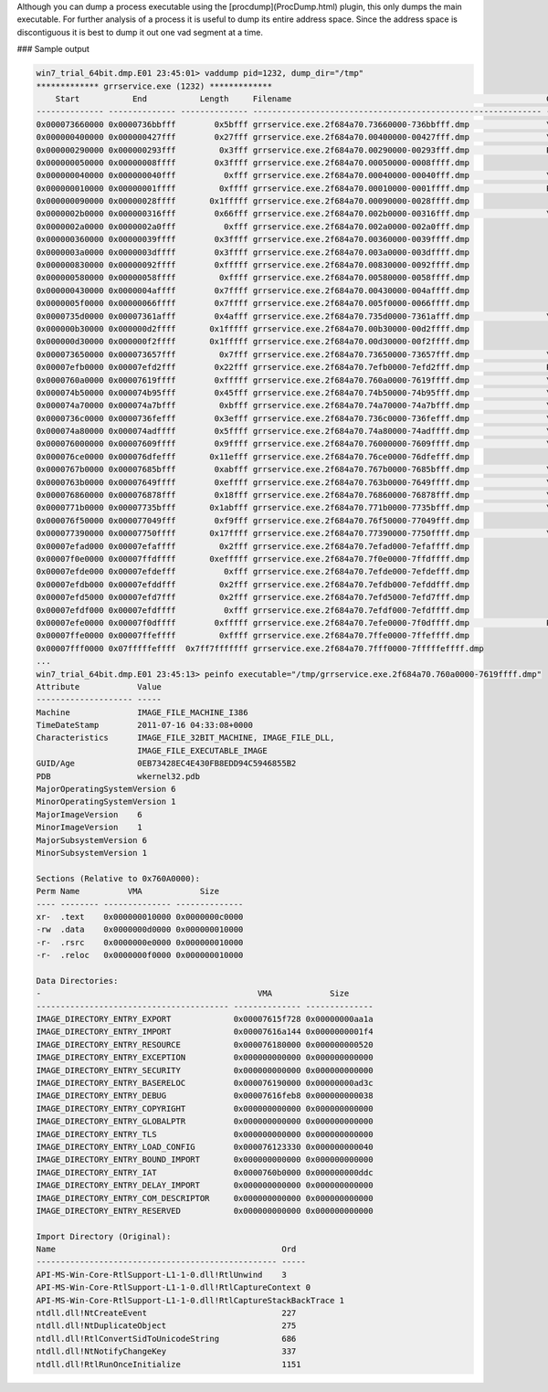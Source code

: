 
Although you can dump a process executable using the [procdump](ProcDump.html)
plugin, this only dumps the main executable. For further analysis of a process
it is useful to dump its entire address space. Since the address space is
discontiguous it is best to dump it out one vad segment at a time.

### Sample output

..  code-block:: text

  win7_trial_64bit.dmp.E01 23:45:01> vaddump pid=1232, dump_dir="/tmp"
  ************* grrservice.exe (1232) *************
      Start           End           Length     Filename                                                     Comment
  -------------- -------------- -------------- ------------------------------------------------------------ -------
  0x000073660000 0x0000736bbfff        0x5bfff grrservice.exe.2f684a70.73660000-736bbfff.dmp                \Windows\System32\wow64win.dll
  0x000000400000 0x000000427fff        0x27fff grrservice.exe.2f684a70.00400000-00427fff.dmp                \Python27\grrservice.exe
  0x000000290000 0x000000293fff         0x3fff grrservice.exe.2f684a70.00290000-00293fff.dmp                Pagefile-backed section
  0x000000050000 0x00000008ffff        0x3ffff grrservice.exe.2f684a70.00050000-0008ffff.dmp
  0x000000040000 0x000000040fff          0xfff grrservice.exe.2f684a70.00040000-00040fff.dmp                \Windows\System32\apisetschema.dll
  0x000000010000 0x00000001ffff         0xffff grrservice.exe.2f684a70.00010000-0001ffff.dmp                Pagefile-backed section
  0x000000090000 0x00000028ffff       0x1fffff grrservice.exe.2f684a70.00090000-0028ffff.dmp
  0x0000002b0000 0x000000316fff        0x66fff grrservice.exe.2f684a70.002b0000-00316fff.dmp                \Windows\System32\locale.nls
  0x0000002a0000 0x0000002a0fff          0xfff grrservice.exe.2f684a70.002a0000-002a0fff.dmp
  0x000000360000 0x00000039ffff        0x3ffff grrservice.exe.2f684a70.00360000-0039ffff.dmp
  0x0000003a0000 0x0000003dffff        0x3ffff grrservice.exe.2f684a70.003a0000-003dffff.dmp
  0x000000830000 0x00000092ffff        0xfffff grrservice.exe.2f684a70.00830000-0092ffff.dmp
  0x000000580000 0x00000058ffff         0xffff grrservice.exe.2f684a70.00580000-0058ffff.dmp
  0x000000430000 0x0000004affff        0x7ffff grrservice.exe.2f684a70.00430000-004affff.dmp
  0x0000005f0000 0x00000066ffff        0x7ffff grrservice.exe.2f684a70.005f0000-0066ffff.dmp
  0x0000735d0000 0x00007361afff        0x4afff grrservice.exe.2f684a70.735d0000-7361afff.dmp                \Windows\SysWOW64\apphelp.dll
  0x000000b30000 0x000000d2ffff       0x1fffff grrservice.exe.2f684a70.00b30000-00d2ffff.dmp
  0x000000d30000 0x000000f2ffff       0x1fffff grrservice.exe.2f684a70.00d30000-00f2ffff.dmp
  0x000073650000 0x000073657fff         0x7fff grrservice.exe.2f684a70.73650000-73657fff.dmp                \Windows\System32\wow64cpu.dll
  0x00007efb0000 0x00007efd2fff        0x22fff grrservice.exe.2f684a70.7efb0000-7efd2fff.dmp                Pagefile-backed section
  0x0000760a0000 0x00007619ffff        0xfffff grrservice.exe.2f684a70.760a0000-7619ffff.dmp                \Windows\SysWOW64\kernel32.dll
  0x000074b50000 0x000074b95fff        0x45fff grrservice.exe.2f684a70.74b50000-74b95fff.dmp                \Windows\SysWOW64\KernelBase.dll
  0x000074a70000 0x000074a7bfff         0xbfff grrservice.exe.2f684a70.74a70000-74a7bfff.dmp                \Windows\SysWOW64\cryptbase.dll
  0x0000736c0000 0x0000736fefff        0x3efff grrservice.exe.2f684a70.736c0000-736fefff.dmp                \Windows\System32\wow64.dll
  0x000074a80000 0x000074adffff        0x5ffff grrservice.exe.2f684a70.74a80000-74adffff.dmp                \Windows\SysWOW64\sspicli.dll
  0x000076000000 0x00007609ffff        0x9ffff grrservice.exe.2f684a70.76000000-7609ffff.dmp                \Windows\SysWOW64\advapi32.dll
  0x000076ce0000 0x000076dfefff       0x11efff grrservice.exe.2f684a70.76ce0000-76dfefff.dmp
  0x0000767b0000 0x00007685bfff        0xabfff grrservice.exe.2f684a70.767b0000-7685bfff.dmp                \Windows\SysWOW64\msvcrt.dll
  0x0000763b0000 0x00007649ffff        0xeffff grrservice.exe.2f684a70.763b0000-7649ffff.dmp                \Windows\SysWOW64\rpcrt4.dll
  0x000076860000 0x000076878fff        0x18fff grrservice.exe.2f684a70.76860000-76878fff.dmp                \Windows\SysWOW64\sechost.dll
  0x0000771b0000 0x00007735bfff       0x1abfff grrservice.exe.2f684a70.771b0000-7735bfff.dmp                \Windows\System32\ntdll.dll
  0x000076f50000 0x000077049fff        0xf9fff grrservice.exe.2f684a70.76f50000-77049fff.dmp
  0x000077390000 0x00007750ffff       0x17ffff grrservice.exe.2f684a70.77390000-7750ffff.dmp                \Windows\SysWOW64\ntdll.dll
  0x00007efad000 0x00007efaffff         0x2fff grrservice.exe.2f684a70.7efad000-7efaffff.dmp
  0x00007f0e0000 0x00007ffdffff       0xefffff grrservice.exe.2f684a70.7f0e0000-7ffdffff.dmp
  0x00007efde000 0x00007efdefff          0xfff grrservice.exe.2f684a70.7efde000-7efdefff.dmp
  0x00007efdb000 0x00007efddfff         0x2fff grrservice.exe.2f684a70.7efdb000-7efddfff.dmp
  0x00007efd5000 0x00007efd7fff         0x2fff grrservice.exe.2f684a70.7efd5000-7efd7fff.dmp
  0x00007efdf000 0x00007efdffff          0xfff grrservice.exe.2f684a70.7efdf000-7efdffff.dmp
  0x00007efe0000 0x00007f0dffff        0xfffff grrservice.exe.2f684a70.7efe0000-7f0dffff.dmp                Pagefile-backed section
  0x00007ffe0000 0x00007ffeffff         0xffff grrservice.exe.2f684a70.7ffe0000-7ffeffff.dmp
  0x00007fff0000 0x07fffffeffff  0x7ff7fffffff grrservice.exe.2f684a70.7fff0000-7fffffeffff.dmp
  ...
  win7_trial_64bit.dmp.E01 23:45:13> peinfo executable="/tmp/grrservice.exe.2f684a70.760a0000-7619ffff.dmp"
  Attribute            Value
  -------------------- -----
  Machine              IMAGE_FILE_MACHINE_I386
  TimeDateStamp        2011-07-16 04:33:08+0000
  Characteristics      IMAGE_FILE_32BIT_MACHINE, IMAGE_FILE_DLL,
                       IMAGE_FILE_EXECUTABLE_IMAGE
  GUID/Age             0EB73428EC4E430FB8EDD94C5946855B2
  PDB                  wkernel32.pdb
  MajorOperatingSystemVersion 6
  MinorOperatingSystemVersion 1
  MajorImageVersion    6
  MinorImageVersion    1
  MajorSubsystemVersion 6
  MinorSubsystemVersion 1
  
  Sections (Relative to 0x760A0000):
  Perm Name          VMA            Size
  ---- -------- -------------- --------------
  xr-  .text    0x000000010000 0x0000000c0000
  -rw  .data    0x0000000d0000 0x000000010000
  -r-  .rsrc    0x0000000e0000 0x000000010000
  -r-  .reloc   0x0000000f0000 0x000000010000
  
  Data Directories:
  -                                             VMA            Size
  ---------------------------------------- -------------- --------------
  IMAGE_DIRECTORY_ENTRY_EXPORT             0x00007615f728 0x00000000aa1a
  IMAGE_DIRECTORY_ENTRY_IMPORT             0x00007616a144 0x0000000001f4
  IMAGE_DIRECTORY_ENTRY_RESOURCE           0x000076180000 0x000000000520
  IMAGE_DIRECTORY_ENTRY_EXCEPTION          0x000000000000 0x000000000000
  IMAGE_DIRECTORY_ENTRY_SECURITY           0x000000000000 0x000000000000
  IMAGE_DIRECTORY_ENTRY_BASERELOC          0x000076190000 0x00000000ad3c
  IMAGE_DIRECTORY_ENTRY_DEBUG              0x00007616feb8 0x000000000038
  IMAGE_DIRECTORY_ENTRY_COPYRIGHT          0x000000000000 0x000000000000
  IMAGE_DIRECTORY_ENTRY_GLOBALPTR          0x000000000000 0x000000000000
  IMAGE_DIRECTORY_ENTRY_TLS                0x000000000000 0x000000000000
  IMAGE_DIRECTORY_ENTRY_LOAD_CONFIG        0x000076123330 0x000000000040
  IMAGE_DIRECTORY_ENTRY_BOUND_IMPORT       0x000000000000 0x000000000000
  IMAGE_DIRECTORY_ENTRY_IAT                0x0000760b0000 0x000000000ddc
  IMAGE_DIRECTORY_ENTRY_DELAY_IMPORT       0x000000000000 0x000000000000
  IMAGE_DIRECTORY_ENTRY_COM_DESCRIPTOR     0x000000000000 0x000000000000
  IMAGE_DIRECTORY_ENTRY_RESERVED           0x000000000000 0x000000000000
  
  Import Directory (Original):
  Name                                               Ord
  -------------------------------------------------- -----
  API-MS-Win-Core-RtlSupport-L1-1-0.dll!RtlUnwind    3
  API-MS-Win-Core-RtlSupport-L1-1-0.dll!RtlCaptureContext 0
  API-MS-Win-Core-RtlSupport-L1-1-0.dll!RtlCaptureStackBackTrace 1
  ntdll.dll!NtCreateEvent                            227
  ntdll.dll!NtDuplicateObject                        275
  ntdll.dll!RtlConvertSidToUnicodeString             686
  ntdll.dll!NtNotifyChangeKey                        337
  ntdll.dll!RtlRunOnceInitialize                     1151


